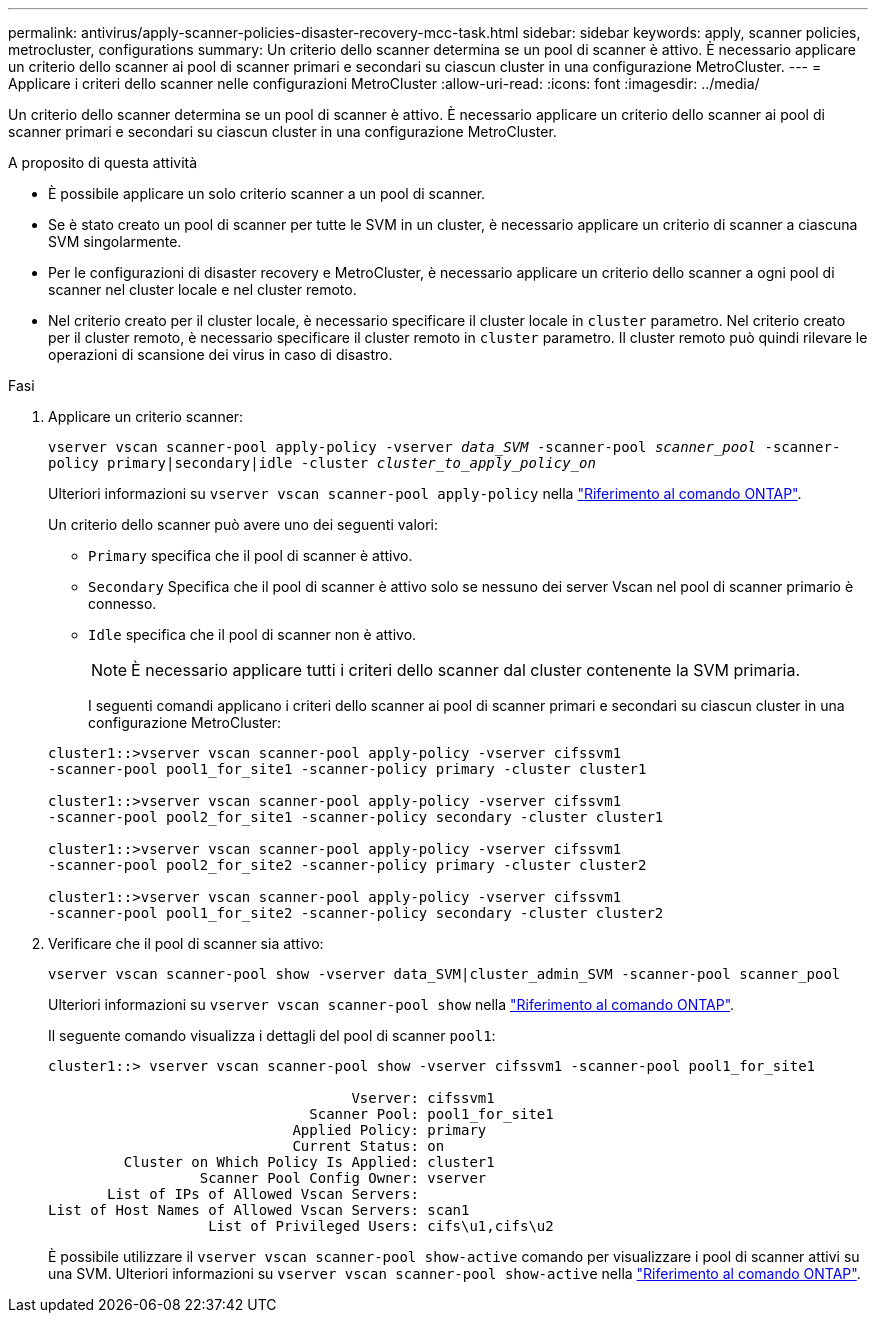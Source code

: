 ---
permalink: antivirus/apply-scanner-policies-disaster-recovery-mcc-task.html 
sidebar: sidebar 
keywords: apply, scanner policies, metrocluster, configurations 
summary: Un criterio dello scanner determina se un pool di scanner è attivo. È necessario applicare un criterio dello scanner ai pool di scanner primari e secondari su ciascun cluster in una configurazione MetroCluster. 
---
= Applicare i criteri dello scanner nelle configurazioni MetroCluster
:allow-uri-read: 
:icons: font
:imagesdir: ../media/


[role="lead"]
Un criterio dello scanner determina se un pool di scanner è attivo. È necessario applicare un criterio dello scanner ai pool di scanner primari e secondari su ciascun cluster in una configurazione MetroCluster.

.A proposito di questa attività
* È possibile applicare un solo criterio scanner a un pool di scanner.
* Se è stato creato un pool di scanner per tutte le SVM in un cluster, è necessario applicare un criterio di scanner a ciascuna SVM singolarmente.
* Per le configurazioni di disaster recovery e MetroCluster, è necessario applicare un criterio dello scanner a ogni pool di scanner nel cluster locale e nel cluster remoto.
* Nel criterio creato per il cluster locale, è necessario specificare il cluster locale in `cluster` parametro. Nel criterio creato per il cluster remoto, è necessario specificare il cluster remoto in `cluster` parametro. Il cluster remoto può quindi rilevare le operazioni di scansione dei virus in caso di disastro.


.Fasi
. Applicare un criterio scanner:
+
`vserver vscan scanner-pool apply-policy -vserver _data_SVM_ -scanner-pool _scanner_pool_ -scanner-policy primary|secondary|idle -cluster _cluster_to_apply_policy_on_`

+
Ulteriori informazioni su `vserver vscan scanner-pool apply-policy` nella link:https://docs.netapp.com/us-en/ontap-cli/vserver-vscan-scanner-pool-apply-policy.html["Riferimento al comando ONTAP"^].

+
Un criterio dello scanner può avere uno dei seguenti valori:

+
** `Primary` specifica che il pool di scanner è attivo.
** `Secondary` Specifica che il pool di scanner è attivo solo se nessuno dei server Vscan nel pool di scanner primario è connesso.
** `Idle` specifica che il pool di scanner non è attivo.
+
[NOTE]
====
È necessario applicare tutti i criteri dello scanner dal cluster contenente la SVM primaria.

====
+
I seguenti comandi applicano i criteri dello scanner ai pool di scanner primari e secondari su ciascun cluster in una configurazione MetroCluster:

+
[listing]
----
cluster1::>vserver vscan scanner-pool apply-policy -vserver cifssvm1
-scanner-pool pool1_for_site1 -scanner-policy primary -cluster cluster1

cluster1::>vserver vscan scanner-pool apply-policy -vserver cifssvm1
-scanner-pool pool2_for_site1 -scanner-policy secondary -cluster cluster1

cluster1::>vserver vscan scanner-pool apply-policy -vserver cifssvm1
-scanner-pool pool2_for_site2 -scanner-policy primary -cluster cluster2

cluster1::>vserver vscan scanner-pool apply-policy -vserver cifssvm1
-scanner-pool pool1_for_site2 -scanner-policy secondary -cluster cluster2
----


. Verificare che il pool di scanner sia attivo:
+
`vserver vscan scanner-pool show -vserver data_SVM|cluster_admin_SVM -scanner-pool scanner_pool`

+
Ulteriori informazioni su `vserver vscan scanner-pool show` nella link:https://docs.netapp.com/us-en/ontap-cli/vserver-vscan-scanner-pool-show.html["Riferimento al comando ONTAP"^].

+
Il seguente comando visualizza i dettagli del pool di scanner `pool1`:

+
[listing]
----
cluster1::> vserver vscan scanner-pool show -vserver cifssvm1 -scanner-pool pool1_for_site1

                                    Vserver: cifssvm1
                               Scanner Pool: pool1_for_site1
                             Applied Policy: primary
                             Current Status: on
         Cluster on Which Policy Is Applied: cluster1
                  Scanner Pool Config Owner: vserver
       List of IPs of Allowed Vscan Servers:
List of Host Names of Allowed Vscan Servers: scan1
                   List of Privileged Users: cifs\u1,cifs\u2
----
+
È possibile utilizzare il `vserver vscan scanner-pool show-active` comando per visualizzare i pool di scanner attivi su una SVM. Ulteriori informazioni su `vserver vscan scanner-pool show-active` nella link:https://docs.netapp.com/us-en/ontap-cli/vserver-vscan-scanner-pool-show-active.html["Riferimento al comando ONTAP"^].


